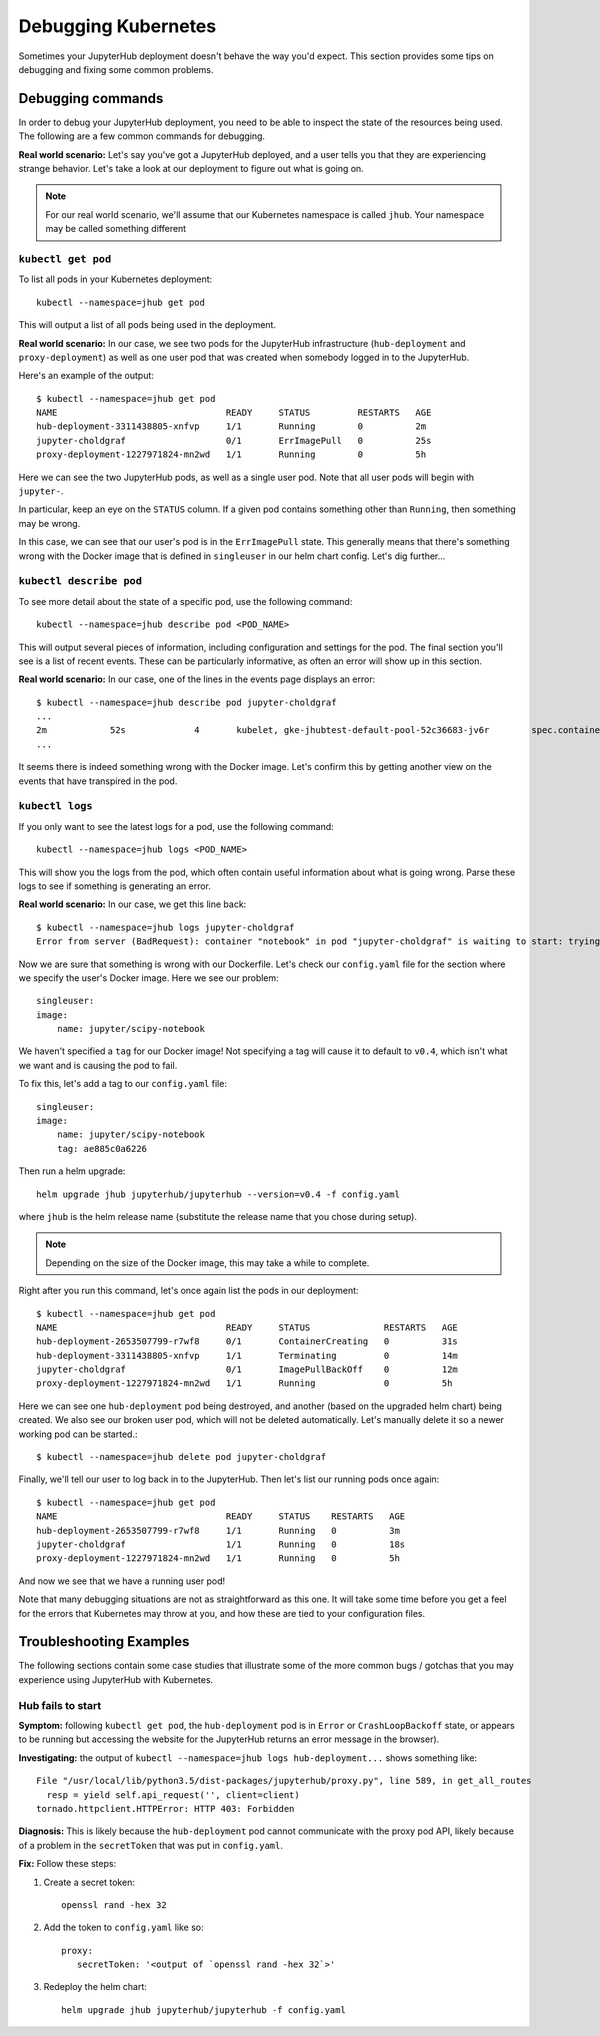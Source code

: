 Debugging Kubernetes
====================

Sometimes your JupyterHub deployment doesn't behave the way you'd expect.
This section provides some tips on debugging and fixing some common problems.

Debugging commands
------------------
In order to debug your JupyterHub deployment, you need to be able to inspect
the state of the resources being used. The following are a few common commands
for debugging.

**Real world scenario:** Let's say you've got a JupyterHub deployed, and a user
tells you that they are experiencing strange behavior. Let's take a look
at our deployment to figure out what is going on.

.. note::

   For our real world scenario, we'll assume that our Kubernetes namespace
   is called ``jhub``. Your namespace may be called something different

``kubectl get pod``
~~~~~~~~~~~~~~~~~~~
To list all pods in your Kubernetes deployment::

    kubectl --namespace=jhub get pod

This will output a list of all pods being used in the deployment.

**Real world scenario:** In our case, we see two pods for the JupyterHub
infrastructure (``hub-deployment`` and ``proxy-deployment``) as well as one user
pod that was created when somebody logged in to the JupyterHub.

Here's an example of the output::

    $ kubectl --namespace=jhub get pod
    NAME                                READY     STATUS         RESTARTS   AGE
    hub-deployment-3311438805-xnfvp     1/1       Running        0          2m
    jupyter-choldgraf                   0/1       ErrImagePull   0          25s
    proxy-deployment-1227971824-mn2wd   1/1       Running        0          5h

Here we can see the two JupyterHub pods, as well as a single user pod. Note
that all user pods will begin with ``jupyter-``.

In particular, keep an eye on the ``STATUS`` column. If a given
pod contains something other than ``Running``, then something may be wrong.

In this case, we can see that our user's pod is in the ``ErrImagePull`` state.
This generally means that there's something wrong with the Docker image that
is defined in ``singleuser`` in our helm chart config. Let's dig further...

``kubectl describe pod``
~~~~~~~~~~~~~~~~~~~~~~~~
To see more detail about the state of a specific pod, use the following
command::

    kubectl --namespace=jhub describe pod <POD_NAME>

This will output several pieces of information, including configuration and
settings for the pod. The final section you'll see is a list of recent
events. These can be particularly informative, as often an error will
show up in this section.

**Real world scenario:** In our case, one of the lines in the events page
displays an error::

      $ kubectl --namespace=jhub describe pod jupyter-choldgraf
      ...
      2m            52s             4       kubelet, gke-jhubtest-default-pool-52c36683-jv6r        spec.containers{notebook}       Warning         Failed           Failed to pull image "jupyter/scipy-notebook:v0.4": rpc error: code = 2 desc = Error response from daemon: {"message":"manifest for jupyter/scipy-notebook:v0.4 not found"}
      ...

It seems there is indeed something wrong with the Docker image. Let's confirm
this by getting another view on the events that have transpired in the pod.

``kubectl logs``
~~~~~~~~~~~~~~~~
If you only want to see the latest logs for a pod, use the following command::

    kubectl --namespace=jhub logs <POD_NAME>

This will show you the logs from the pod, which often contain useful
information about what is going wrong. Parse these logs
to see if something is generating an error.

**Real world scenario:** In our case, we get this line back::

    $ kubectl --namespace=jhub logs jupyter-choldgraf
    Error from server (BadRequest): container "notebook" in pod "jupyter-choldgraf" is waiting to start: trying and failing to pull image

Now we are sure that something is wrong with our Dockerfile. Let's check
our ``config.yaml`` file for the section where we specify the user's
Docker image. Here we see our problem::

  singleuser:
  image:
      name: jupyter/scipy-notebook

We haven't specified a ``tag`` for our Docker image! Not specifying a tag
will cause it to default to ``v0.4``, which isn't what we want and is causing
the pod to fail.

To fix this, let's add a tag to our ``config.yaml`` file::

  singleuser:
  image:
      name: jupyter/scipy-notebook
      tag: ae885c0a6226

Then run a helm upgrade::

    helm upgrade jhub jupyterhub/jupyterhub --version=v0.4 -f config.yaml

where ``jhub`` is the helm release name (substitute the release name that you
chose during setup).

.. note::

   Depending on the size of the Docker image, this may take a while to complete.

Right after you run this command, let's once again list the pods in our
deployment::

  $ kubectl --namespace=jhub get pod
  NAME                                READY     STATUS              RESTARTS   AGE
  hub-deployment-2653507799-r7wf8     0/1       ContainerCreating   0          31s
  hub-deployment-3311438805-xnfvp     1/1       Terminating         0          14m
  jupyter-choldgraf                   0/1       ImagePullBackOff    0          12m
  proxy-deployment-1227971824-mn2wd   1/1       Running             0          5h

Here we can see one ``hub-deployment`` pod being destroyed, and another (based
on the upgraded helm chart) being created. We also see our broken user pod,
which will not be deleted automatically. Let's manually delete it so a newer
working pod can be started.::

    $ kubectl --namespace=jhub delete pod jupyter-choldgraf

Finally, we'll tell our user to log back in to the JupyterHub. Then let's
list our running pods once again::

  $ kubectl --namespace=jhub get pod
  NAME                                READY     STATUS    RESTARTS   AGE
  hub-deployment-2653507799-r7wf8     1/1       Running   0          3m
  jupyter-choldgraf                   1/1       Running   0          18s
  proxy-deployment-1227971824-mn2wd   1/1       Running   0          5h

And now we see that we have a running user pod!

Note that many debugging situations are not as straightforward as this one.
It will take some time before you get a feel for the errors that Kubernetes
may throw at you, and how these are tied to your configuration files.

Troubleshooting Examples
------------------------
The following sections contain some case studies that illustrate some of the
more common bugs / gotchas that you may experience using JupyterHub with
Kubernetes.

Hub fails to start
~~~~~~~~~~~~~~~~~~

**Symptom:** following ``kubectl get pod``, the ``hub-deployment`` pod is in
``Error`` or ``CrashLoopBackoff`` state, or appears to be running but accessing
the website for the JupyterHub returns an error message in the browser).

**Investigating:** the output of ``kubectl --namespace=jhub logs
hub-deployment...`` shows something like::

  File "/usr/local/lib/python3.5/dist-packages/jupyterhub/proxy.py", line 589, in get_all_routes
    resp = yield self.api_request('', client=client)
  tornado.httpclient.HTTPError: HTTP 403: Forbidden

**Diagnosis:** This is likely because the ``hub-deployment`` pod cannot
communicate with the proxy pod API, likely because of a problem in the
``secretToken`` that was put in ``config.yaml``.

**Fix:** Follow these steps:

1. Create a secret token::

    openssl rand -hex 32

2. Add the token to ``config.yaml`` like so::

    proxy:
       secretToken: '<output of `openssl rand -hex 32`>'

3. Redeploy the helm chart::

    helm upgrade jhub jupyterhub/jupyterhub -f config.yaml
